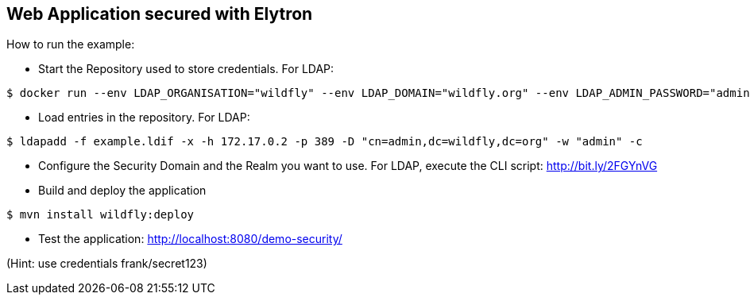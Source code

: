 == Web Application secured with Elytron

How to run the example:

* Start the Repository used to store credentials. For LDAP:
----
$ docker run --env LDAP_ORGANISATION="wildfly" --env LDAP_DOMAIN="wildfly.org" --env LDAP_ADMIN_PASSWORD="admin" osixia/openldap
----

* Load entries in the repository. For LDAP:
----
$ ldapadd -f example.ldif -x -h 172.17.0.2 -p 389 -D "cn=admin,dc=wildfly,dc=org" -w "admin" -c
----

* Configure the Security Domain and the Realm you want to use. For LDAP, execute the CLI script: http://bit.ly/2FGYnVG

* Build and deploy the application

----
$ mvn install wildfly:deploy
----

* Test the application: http://localhost:8080/demo-security/

(Hint: use credentials frank/secret123)


